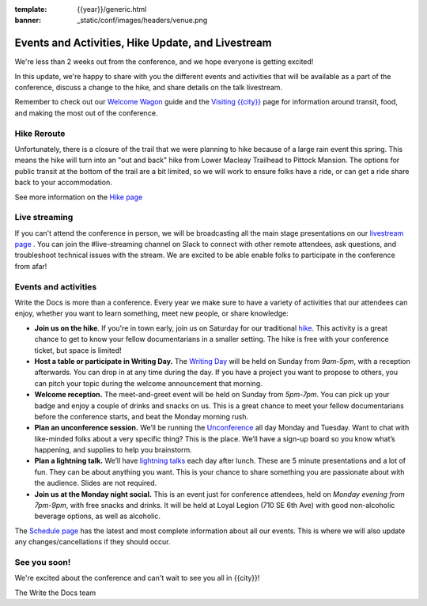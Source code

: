 :template: {{year}}/generic.html
:banner: _static/conf/images/headers/venue.png

.. post:: April 28, 2023
   :tags: tickets, events, practical, shirts, {{shortcode}}-{{year}}

Events and Activities, Hike Update, and Livestream
==================================================

We're less than 2 weeks out from the conference, and we hope everyone is getting excited!

In this update, we're happy to share with you the different events and activities that will be available as a part of the conference,
discuss a change to the hike, and share details on the talk livestream.

Remember to check out our `Welcome Wagon <https://www.writethedocs.org/conf/{{shortcode}}/{{year}}/welcome-wagon/>`_ guide and the `Visiting {{city}} <https://www.writethedocs.org/conf/{{shortcode}}/{{year}}/visiting/>`_ page for information around transit, food, and making the most out of the conference.

Hike Reroute
------------

Unfortunately, there is a closure of the trail that we were planning to hike because of a large rain event this spring.
This means the hike will turn into an "out and back" hike from Lower Macleay Trailhead to Pittock Mansion.
The options for public transit at the bottom of the trail are a bit limited,
so we will work to ensure folks have a ride, or can get a ride share back to your accommodation.

See more information on the `Hike page <https://www.writethedocs.org/conf/{{shortcode}}/{{year}}/outing/>`_

Live streaming
--------------

If you can't attend the conference in person, we will be broadcasting all the main stage presentations on our `livestream page <https://www.writethedocs.org/conf/{{shortcode}}/{{year}}/livestream>`_ .
You can join the #live-streaming channel on Slack to connect with other remote attendees, ask questions, and troubleshoot technical issues with the stream.
We are excited to be able enable folks to participate in the conference from afar!

Events and activities
---------------------

Write the Docs is more than a conference. Every year we make sure to have a variety of activities that our attendees can enjoy, whether you want to learn something, meet new people, or share knowledge:

-  **Join us on the hike**. If you're in town early, join us on Saturday for our traditional `hike <https://www.writethedocs.org/conf/{{shortcode}}/{{year}}/outing/>`_. This activity is a great chance to get to know your fellow documentarians in a smaller setting. The hike is free with your conference ticket, but space is limited!
-  **Host a table or participate in Writing Day.** The `Writing Day <https://www.writethedocs.org/conf/portland/2023/writing-day/>`__
   will be held on Sunday from *9am-5pm*, with a reception afterwards.
   You can drop in at any time during the day. If you have a project you
   want to propose to others, you can pitch your topic during the
   welcome announcement that morning.
-  **Welcome reception.** The meet-and-greet event will be held on Sunday from *5pm-7pm*. You can pick up your badge and enjoy a couple of drinks and snacks on us. This is a great chance to meet your fellow documentarians before the conference starts, and beat the Monday morning rush.
-  **Plan an unconference session.** We’ll be running the `Unconference <https://www.writethedocs.org/conf/portland/2023/unconference/>`__
   all day Monday and Tuesday. Want to chat with like-minded folks about
   a very specific thing? This is the place. We’ll have a sign-up board
   so you know what’s happening, and supplies to help you brainstorm.
-  **Plan a lightning talk.** We’ll have `lightning talks <https://www.writethedocs.org/conf/portland/2023/lightning-talks/>`__
   each day after lunch. These are 5 minute presentations and a lot of
   fun. They can be about anything you want. This is your chance to
   share something you are passionate about with the audience. Slides
   are not required.
-  **Join us at the Monday night social.** This is an event just for conference attendees, held on *Monday evening from 7pm-9pm*, with free snacks and drinks. It will be held at Loyal Legion (710 SE 6th Ave) with good non-alcoholic beverage options, as well as alcoholic. 

The `Schedule page <https://www.writethedocs.org/conf/{{shortcode}}/{{year}}/schedule/>`_ has the latest and most complete information about all our events. This is where we will also update any changes/cancellations if they should occur.

See you soon!
-------------

We're excited about the conference and can't wait to see you all in {{city}}!

| The Write the Docs team